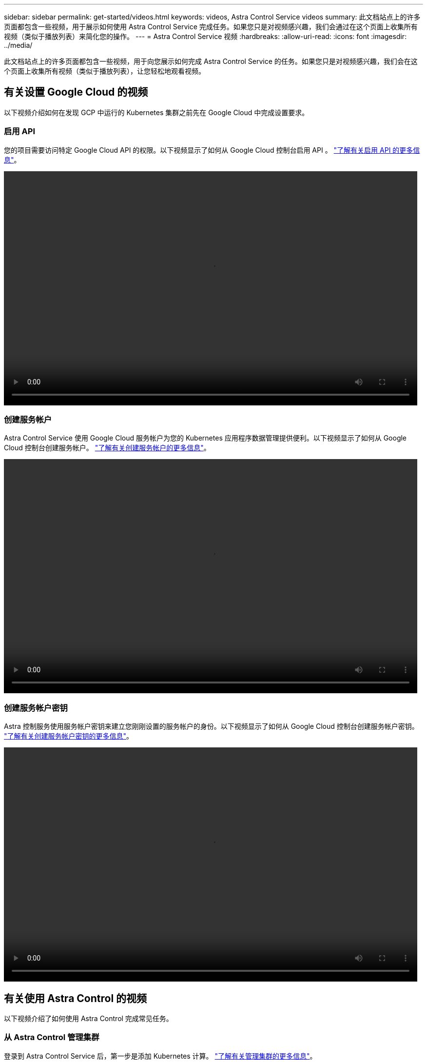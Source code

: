 ---
sidebar: sidebar 
permalink: get-started/videos.html 
keywords: videos, Astra Control Service videos 
summary: 此文档站点上的许多页面都包含一些视频，用于展示如何使用 Astra Control Service 完成任务。如果您只是对视频感兴趣，我们会通过在这个页面上收集所有视频（类似于播放列表）来简化您的操作。 
---
= Astra Control Service 视频
:hardbreaks:
:allow-uri-read: 
:icons: font
:imagesdir: ../media/


此文档站点上的许多页面都包含一些视频，用于向您展示如何完成 Astra Control Service 的任务。如果您只是对视频感兴趣，我们会在这个页面上收集所有视频（类似于播放列表），让您轻松地观看视频。



== 有关设置 Google Cloud 的视频

以下视频介绍如何在发现 GCP 中运行的 Kubernetes 集群之前先在 Google Cloud 中完成设置要求。



=== 启用 API

您的项目需要访问特定 Google Cloud API 的权限。以下视频显示了如何从 Google Cloud 控制台启用 API 。 link:set-up-google-cloud.html#enable-apis-in-your-project["了解有关启用 API 的更多信息"]。

video::get-started/video-enable-gcp-apis.mp4[width=848,height=480]


=== 创建服务帐户

Astra Control Service 使用 Google Cloud 服务帐户为您的 Kubernetes 应用程序数据管理提供便利。以下视频显示了如何从 Google Cloud 控制台创建服务帐户。 link:set-up-google-cloud.html#create-a-service-account["了解有关创建服务帐户的更多信息"]。

video::get-started/video-create-gcp-service-account.mp4[width=848,height=480]


=== 创建服务帐户密钥

Astra 控制服务使用服务帐户密钥来建立您刚刚设置的服务帐户的身份。以下视频显示了如何从 Google Cloud 控制台创建服务帐户密钥。 link:set-up-google-cloud.html#create-a-service-account-key-2["了解有关创建服务帐户密钥的更多信息"]。

video::get-started/video-create-gcp-service-account-key.mp4[width=848,height=480]


== 有关使用 Astra Control 的视频

以下视频介绍了如何使用 Astra Control 完成常见任务。



=== 从 Astra Control 管理集群

登录到 Astra Control Service 后，第一步是添加 Kubernetes 计算。 link:add-first-cluster.html["了解有关管理集群的更多信息"]。

video::get-started/video-manage-cluster.mp4[width=848,height=480]


=== 配置保护策略

保护策略通过按定义的计划创建快照，备份或这两者来保护应用程序。您可以选择每小时，每天，每周和每月创建快照和备份，并且可以指定要保留的副本数。 link:../use/protect-apps.html["了解有关配置保护策略的更多信息"]。

video::use/video-set-protection-policy.mp4[width=848,height=480]